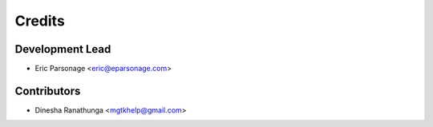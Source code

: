 =======
Credits
=======

Development Lead
----------------

* Eric Parsonage <eric@eparsonage.com>

Contributors
------------
* Dinesha Ranathunga <mgtkhelp@gmail.com>

